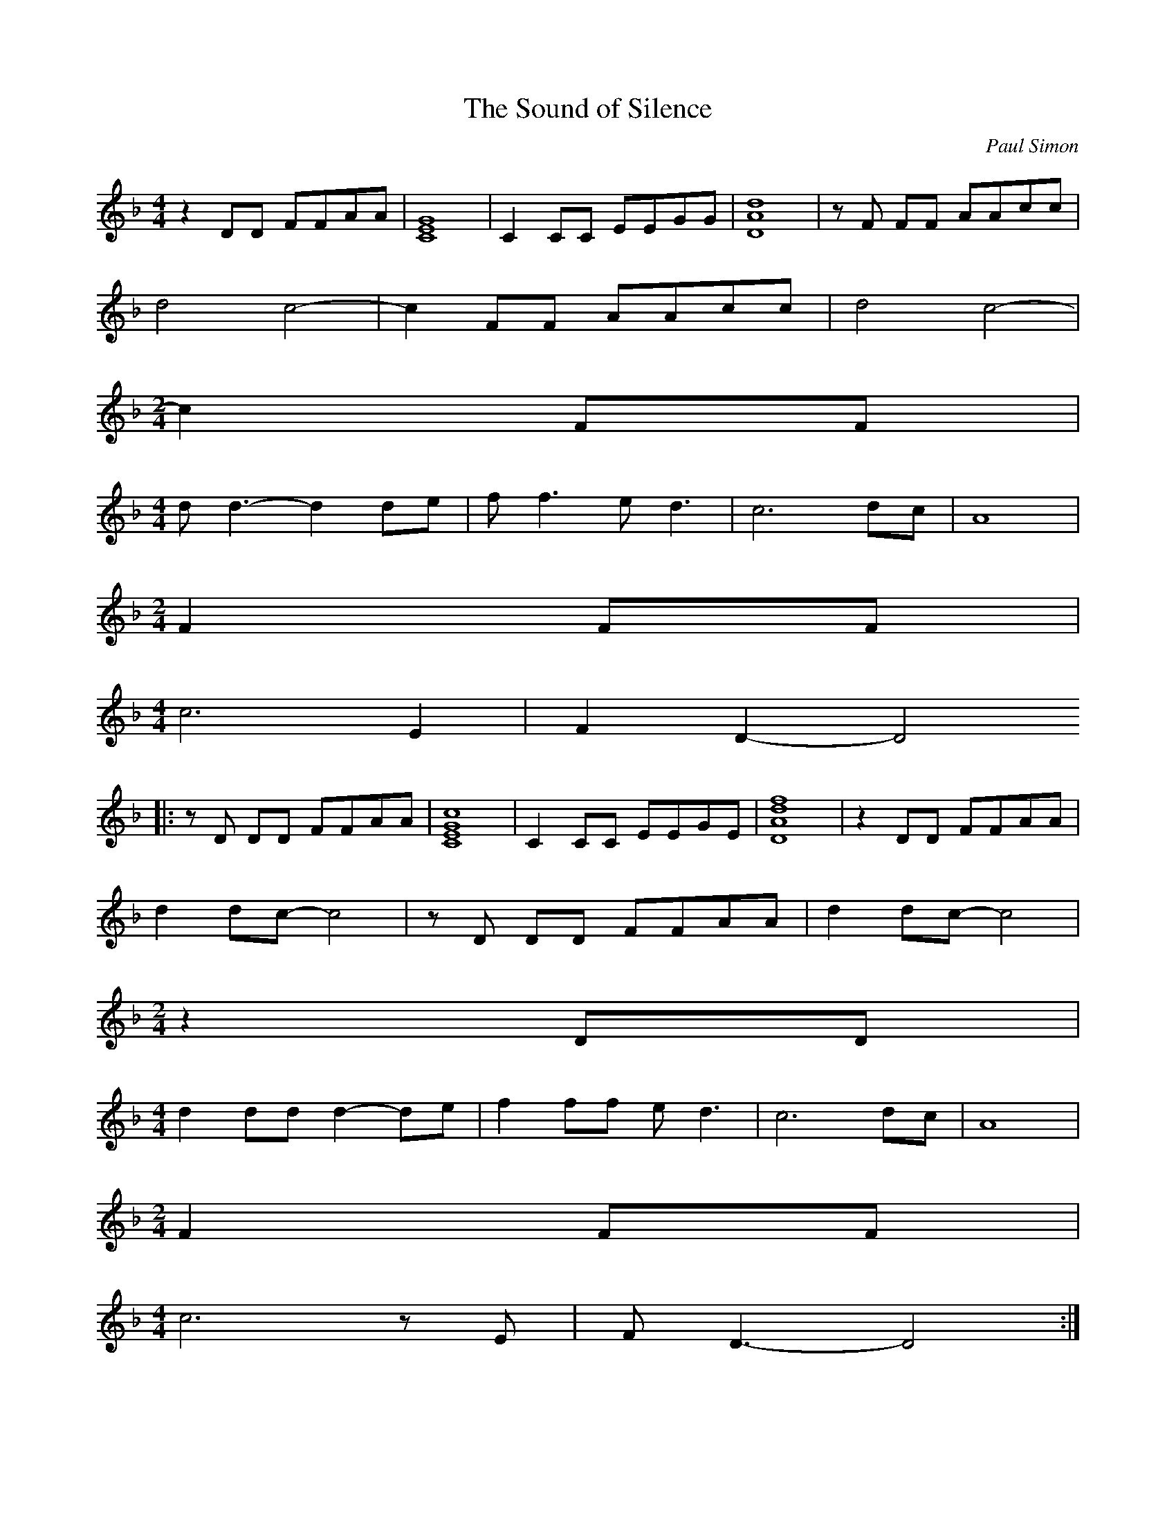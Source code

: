X: 1
T:The Sound of Silence
M:4/4
L:1/8
C:Paul Simon
K:F
%Verse 1
z2 DD FFAA | [C8E8G8] | C2 CC EEGG | [D8A8d8] | z F FF AAcc |
d4 c4- | c2 FF AAcc | d4 c4- |
M:2/4
c2 FF |
M:4/4
L:1/8
d d3-d2 de | f f3 e d3 | c6 dc | A8 |
M:2/4
F2 FF |
M:4/4
L:1/8
c6 E2 | F2 D2-D4
%Verse 2,3
|: z D DD FFAA | [C8E8G8c8] | C2 CC EEGE | [D8A8d8f8] | z2 DD FFAA |
d2 dc-c4 | z D DD FFAA | d2 dc- c4 |
M:2/4
z2 DD |
M:4/4
L:1/8
d2 dd d2- de | f2 ff e d3 | c6 dc | A8 |
M:2/4
F2 FF |
M:4/4
L:1/8
c6 z E | F D3-D4 :|
%Verse 4
z2 DD FFAA | G8 | z2 CC EEGE | F8 | z2 FF AAcc | d3 c-c4 |
z2 FF AAcc | d3 c-c4 |
M:2/4
z2 FF |
M:4/4
L:1/8
d6 e2 | f f3 e d3 | c8 | z4 z E2 F- | F F3-F2 FF | c6 z E |
F D3-D4 ||
%Verse 5
z2 FF AAcc | G8 | z2 CC EEGG | F8 | z2 FF AAcc | d3 c-c4 |
z2 FF AAcc | d3 c-c4 | z2 FF A2 cc | d2 dd dd e2 | ffff e d3 |
c4- ccdc | A6 z E | F F3-F2 FF | c6 z E | F D3-D4- | D4 z4 |]

X: 2
T:The Sound of Silence
M:4/4
L:1/8
C:Paul Simon
K:G
%Verse 1
z2 EE GGBB | [D8F8A8] | D2 DD FFAA | [E8B8e8] | z G GG BBdd |
e4 d4- | d2 GG BBdd | e4 d4- |
M:2/4
d2 GG |
M:4/4
L:1/8
e e3-e2 ef | g g3 f e3 | d6 ed | B8 |
M:2/4
G2 GG |
M:4/4
L:1/8
d6 F2 | G2 E2-E4
%Verse 2,3
|: z E EE GGBB | [D8F8A8d8] | D2 DD FFAF | [E8B8e8g8] | z2 EE GGBB |
e2 ed-d4 | z E EE GGBB | e2 ed- d4 |
M:2/4
z2 EE |
M:4/4
L:1/8
e2 ee e2- ef | g2 gg f e3 | d6 ed | B8 |
M:2/4
G2 GG |
M:4/4
L:1/8
d6 z F | G E3-E4 :|
%Verse 4
z2 EE GGBB | A8 | z2 DD FFAF | G8 | z2 GG BBdd | e3 d-d4 |
z2 GG BBdd | e3 d-d4 |
M:2/4
z2 GG |
M:4/4
L:1/8
e6 f2 | g g3 f e3 | d8 | z4 z F2 G- | G G3-G2 GG | d6 z F |
G E3-E4 ||
%Verse 5
z2 GG BBdd | A8 | z2 DD FFAA | G8 | z2 GG BBdd | e3 d-d4 |
z2 GG BBdd | e3 d-d4 | z2 GG B2 dd | e2 ee ee f2 | gggg f e3 |
d4- dded | B6 z F | G G3-G2 GG | d6 z F | G E3-E4- | E4 z4 |]
